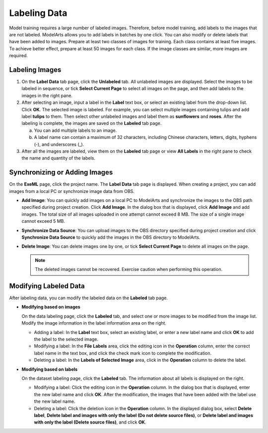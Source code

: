 .. _modelarts_21_0005:

Labeling Data
=============

Model training requires a large number of labeled images. Therefore, before model training, add labels to the images that are not labeled. ModelArts allows you to add labels in batches by one click. You can also modify or delete labels that have been added to images. Prepare at least two classes of images for training. Each class contains at least five images. To achieve better effect, prepare at least 50 images for each class. If the image classes are similar, more images are required.

Labeling Images
---------------

#. On the **Label Data** tab page, click the **Unlabeled** tab. All unlabeled images are displayed. Select the images to be labeled in sequence, or tick **Select Current Page** to select all images on the page, and then add labels to the images in the right pane.
#. After selecting an image, input a label in the **Label** text box, or select an existing label from the drop-down list. Click **OK**. The selected image is labeled. For example, you can select multiple images containing tulips and add label **tulips** to them. Then select other unlabeled images and label them as **sunflowers** and **roses**. After the labeling is complete, the images are saved on the **Labeled** tab page.

   a. You can add multiple labels to an image.
   b. A label name can contain a maximum of 32 characters, including Chinese characters, letters, digits, hyphens (-), and underscores (_).

#. After all the images are labeled, view them on the **Labeled** tab page or view **All Labels** in the right pane to check the name and quantity of the labels.

Synchronizing or Adding Images
------------------------------

On the **ExeML** page, click the project name. The **Label Data** tab page is displayed. When creating a project, you can add images from a local PC or synchronize image data from OBS.

-  **Add Image**: You can quickly add images on a local PC to ModelArts and synchronize the images to the OBS path specified during project creation. Click **Add Image**. In the dialog box that is displayed, click **Add Image** and add images. The total size of all images uploaded in one attempt cannot exceed 8 MB. The size of a single image cannot exceed 5 MB.
-  **Synchronize Data Source**: You can upload images to the OBS directory specified during project creation and click **Synchronize Data Source** to quickly add the images in the OBS directory to ModelArts.
-  **Delete Image**: You can delete images one by one, or tick **Select Current Page** to delete all images on the page.

   .. note::

      The deleted images cannot be recovered. Exercise caution when performing this operation.

Modifying Labeled Data
----------------------

After labeling data, you can modify the labeled data on the **Labeled** tab page.

-  **Modifying based on images**

   On the data labeling page, click the **Labeled** tab, and select one or more images to be modified from the image list. Modify the image information in the label information area on the right.

   -  Adding a label: In the **Label** text box, select an existing label, or enter a new label name and click **OK** to add the label to the selected image.
   -  Modifying a label: In the **File Labels** area, click the editing icon in the **Operation** column, enter the correct label name in the text box, and click the check mark icon to complete the modification.
   -  Deleting a label: In the **Labels of Selected Image** area, click |image1| in the **Operation** column to delete the label.

-  **Modifying based on labels**

   On the dataset labeling page, click the **Labeled** tab. The information about all labels is displayed on the right.

   -  Modifying a label: Click the editing icon in the **Operation** column. In the dialog box that is displayed, enter the new label name and click **OK**. After the modification, the images that have been added with the label use the new label name.
   -  Deleting a label: Click the deletion icon in the **Operation** column. In the displayed dialog box, select **Delete label**, **Delete label and images with only the label (Do not delete source files)**, or **Delete label and images with only the label (Delete source files)**, and click **OK**.

.. |image1| image:: /_static/images/en-us_image_0000001110760936.png


